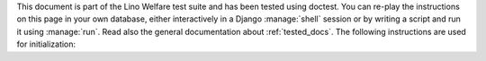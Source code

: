 This document is part of the Lino Welfare test suite and has been
tested using doctest.  You can re-play the instructions on this page
in your own database, either interactively in a Django :manage:`shell`
session or by writing a script and run it using :manage:`run`.  Read
also the general documentation about :ref:`tested_docs`.  The
following instructions are used for initialization:
